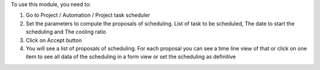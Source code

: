 To use this module, you need to:

#. Go to Project / Automation / Project task scheduler
#. Set the parameters to compute the proposals of scheduling. List of task to be scheduled, The date to start the scheduling and The cooling ratio
#. Click on Accept button
#. You will see a list of proposals of scheduling. For each proposal you can see a time line view of that or click on one item to see all data of the scheduling in a form view or set the scheduling as definitive
